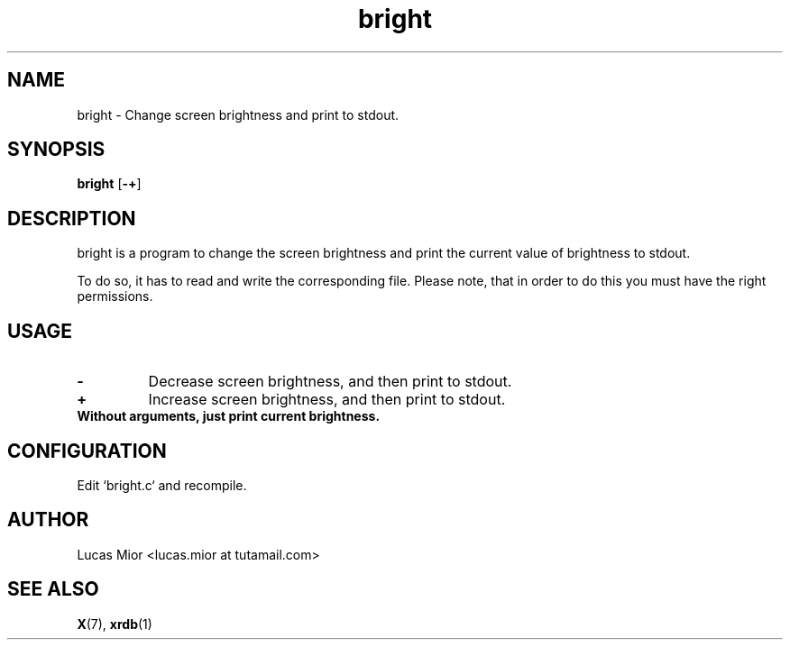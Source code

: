 .TH bright 1 bright\-VERSION
.SH NAME
bright \- Change screen brightness and print to stdout.
.SH SYNOPSIS
.B bright
.RB [ \-+ ]
.SH DESCRIPTION
bright is a program to change the screen brightness and print the current value of brightness to stdout.
.P
To do so, it has to read and write the corresponding file.
Please note, that in order to do this you must have the right permissions.
.SH USAGE
.TP
.BI "\-"
Decrease screen brightness, and then print to stdout.
.TP
.B "+"
Increase screen brightness, and then print to stdout.
.TP
.B
Without arguments, just print current brightness.
.SH CONFIGURATION
Edit `bright.c` and recompile.
.SH AUTHOR
.EX
Lucas Mior   <lucas.mior at tutamail.com>
.EE
.SH SEE ALSO
.BR X (7),
.BR xrdb (1)
